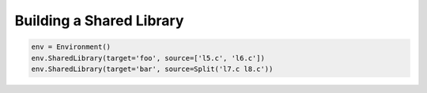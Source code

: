 Building a Shared Library
-------------------------

.. code:: python

   env = Environment()
   env.SharedLibrary(target='foo', source=['l5.c', 'l6.c'])
   env.SharedLibrary(target='bar', source=Split('l7.c l8.c'))


